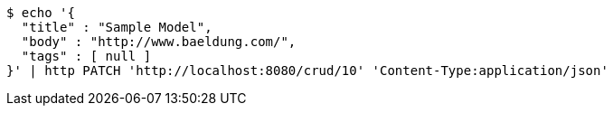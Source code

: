 [source,bash]
----
$ echo '{
  "title" : "Sample Model",
  "body" : "http://www.baeldung.com/",
  "tags" : [ null ]
}' | http PATCH 'http://localhost:8080/crud/10' 'Content-Type:application/json'
----